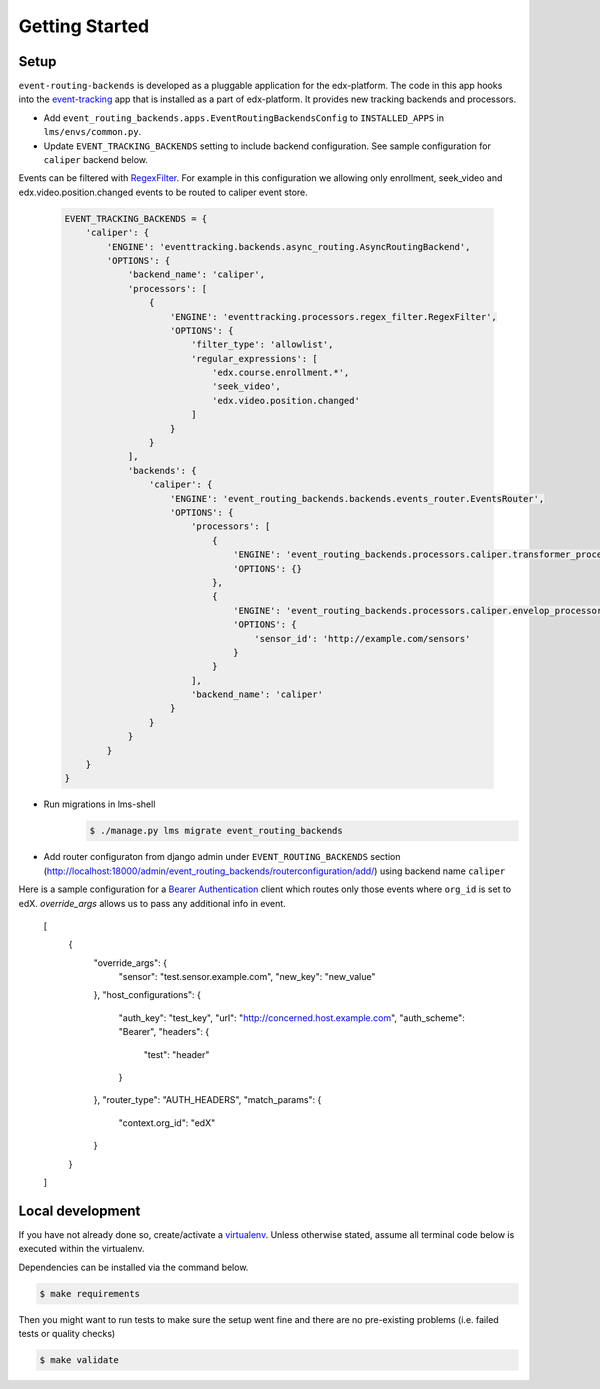 Getting Started
===============

Setup
-----


``event-routing-backends`` is developed as a pluggable application for the edx-platform. The code in this app
hooks into the `event-tracking`_ app that is installed as a part of
edx-platform. It provides new tracking backends and processors.

.. _event-tracking: https://github.com/edx/event-tracking

- Add ``event_routing_backends.apps.EventRoutingBackendsConfig`` to ``INSTALLED_APPS`` in ``lms/envs/common.py``.
- Update ``EVENT_TRACKING_BACKENDS`` setting to include backend configuration. See sample configuration for ``caliper`` backend below.

Events can be filtered with `RegexFilter`_. For example in this configuration we allowing
only enrollment, seek_video and edx.video.position.changed events to be routed to caliper event store.

.. _RegexFilter: https://github.com/edx/event-tracking/blob/master/eventtracking/processors/regex_filter.py

   .. code-block:: python

    EVENT_TRACKING_BACKENDS = {
        'caliper': {
            'ENGINE': 'eventtracking.backends.async_routing.AsyncRoutingBackend',
            'OPTIONS': {
                'backend_name': 'caliper',
                'processors': [
                    {
                        'ENGINE': 'eventtracking.processors.regex_filter.RegexFilter',
                        'OPTIONS': {
                            'filter_type': 'allowlist',
                            'regular_expressions': [
                                'edx.course.enrollment.*',
                                'seek_video',
                                'edx.video.position.changed'
                            ]
                        }
                    }
                ],
                'backends': {
                    'caliper': {
                        'ENGINE': 'event_routing_backends.backends.events_router.EventsRouter',
                        'OPTIONS': {
                            'processors': [
                                {
                                    'ENGINE': 'event_routing_backends.processors.caliper.transformer_processor.CaliperProcessor',
                                    'OPTIONS': {}
                                },
                                {
                                    'ENGINE': 'event_routing_backends.processors.caliper.envelop_processor.CaliperEnvelopProcessor',
                                    'OPTIONS': {
                                        'sensor_id': 'http://example.com/sensors'
                                    }
                                }
                            ],
                            'backend_name': 'caliper'
                        }
                    }
                }
            }
        }
    }

- Run migrations in lms-shell
   .. code-block:: bash

    $ ./manage.py lms migrate event_routing_backends

- Add router configuraton from django admin under ``EVENT_ROUTING_BACKENDS`` section (http://localhost:18000/admin/event_routing_backends/routerconfiguration/add/) using backend name ``caliper``

Here is a sample configuration for a `Bearer Authentication`_ client which routes only those events where ``org_id`` is set to edX.
`override_args` allows us to pass any additional info in event.

.. _Bearer Authentication: https://swagger.io/docs/specification/authentication/bearer-authentication/

    .. code-block:: JSON

    [
        {
            "override_args": {
                "sensor": "test.sensor.example.com",
                "new_key": "new_value"
            },
            "host_configurations": {
                "auth_key": "test_key",
                "url": "http://concerned.host.example.com",
                "auth_scheme": "Bearer",
                "headers": {
                    "test": "header"
                }
            },
            "router_type": "AUTH_HEADERS",
            "match_params": {
                "context.org_id": "edX"
            }
        }
    ]


Local development
-----------------

If you have not already done so, create/activate a `virtualenv`_. Unless otherwise stated, assume all terminal code
below is executed within the virtualenv.

.. _virtualenv: https://virtualenvwrapper.readthedocs.org/en/latest/

Dependencies can be installed via the command below.

.. code-block:: bash

    $ make requirements

Then you might want to run tests to make sure the setup went fine and there are no pre-existing problems (i.e. failed
tests or quality checks)

.. code-block:: bash

    $ make validate
